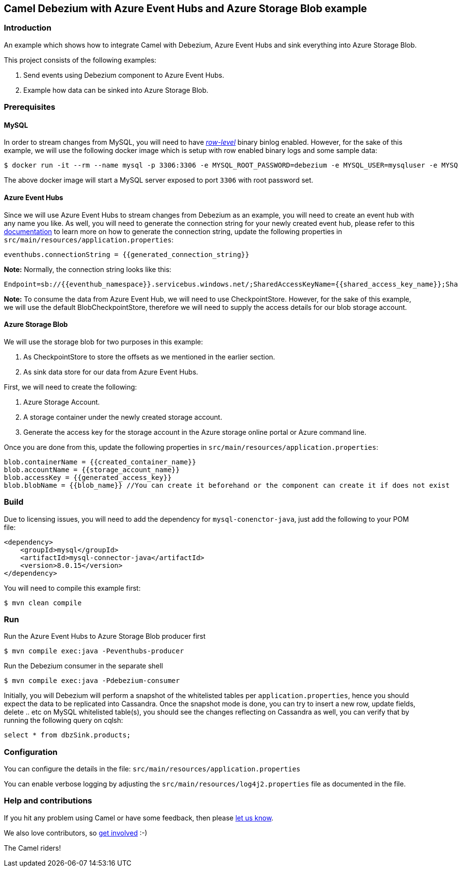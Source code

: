 == Camel Debezium with Azure Event Hubs and Azure Storage Blob example

=== Introduction

An example which shows how to integrate Camel with Debezium, Azure Event Hubs and sink everything into Azure Storage Blob.

This project consists of the following examples:

  1. Send events using Debezium component to Azure Event Hubs.
  2. Example how data can be sinked into Azure Storage Blob.

=== Prerequisites

==== MySQL
In order to stream changes from MySQL, you will need to have https://debezium.io/documentation/reference/0.9/connectors/mysql.html#enabling-the-binlog[_row-level_] binary binlog enabled. However,
for the sake of this example, we will use the following docker image which is setup with row enabled binary logs and some sample data:

[source,sh]
----
$ docker run -it --rm --name mysql -p 3306:3306 -e MYSQL_ROOT_PASSWORD=debezium -e MYSQL_USER=mysqluser -e MYSQL_PASSWORD=mysqlpw debezium/example-mysql:0.9
----
The above docker image will start a MySQL server exposed to port `3306` with root password set.

==== Azure Event Hubs
Since we will use Azure Event Hubs to stream changes from Debezium as an example, you will need to create an event hub with any name you like. As well, you will need to generate the connection string for your newly created event hub, please refer to this https://docs.microsoft.com/en-us/azure/event-hubs/event-hubs-get-connection-string[documentation] to learn more on how to generate the connection string, update the following properties in `src/main/resources/application.properties`:
```
eventhubs.connectionString = {{generated_connection_string}}
```

*Note:* Normally, the connection string looks like this:
```
Endpoint=sb://{{eventhub_namespace}}.servicebus.windows.net/;SharedAccessKeyName={{shared_access_key_name}};SharedAccessKey={{shared_access_key_value}}=;EntityPath={{eventhub_name}}
```

*Note:* To consume the data from Azure Event Hub, we will need to use CheckpointStore. However, for the sake of this example, we will use the default BlobCheckpointStore, therefore we will need to supply the access details for our blob storage account.

==== Azure Storage Blob
We will use the storage blob for two purposes in this example:

1. As CheckpointStore to store the offsets as we mentioned in the earlier section.
2. As sink data store for our data from Azure Event Hubs.

First, we will need to create the following:

1. Azure Storage Account.
2. A storage container under the newly created storage account.
3. Generate the access key for the storage account in the Azure storage online portal or Azure command line.

Once you are done from this, update the following properties in `src/main/resources/application.properties`:
```
blob.containerName = {{created_container_name}}
blob.accountName = {{storage_account_name}}
blob.accessKey = {{generated_access_key}}
blob.blobName = {{blob_name}} //You can create it beforehand or the component can create it if does not exist
```

=== Build

Due to licensing issues, you will need to add the dependency for `mysql-conenctor-java`, just add the following to your POM file:

[source,xml]
------------------------------------------------------------
<dependency>
    <groupId>mysql</groupId>
    <artifactId>mysql-connector-java</artifactId>
    <version>8.0.15</version>
</dependency>
------------------------------------------------------------

You will need to compile this example first:

[source,sh]
----
$ mvn clean compile
----

=== Run

Run the Azure Event Hubs to Azure Storage Blob producer first

[source,sh]
----
$ mvn compile exec:java -Peventhubs-producer
----

Run the Debezium consumer in the separate shell

[source,sh]
----
$ mvn compile exec:java -Pdebezium-consumer
----

Initially, you will Debezium will perform a snapshot of the whitelisted tables per `application.properties`, hence you should expect
the data to be replicated into Cassandra. Once the snapshot mode is done, you can try to insert a new row, update fields, delete .. etc on  MySQL whitelisted table(s), you should see
the changes reflecting on Cassandra as well, you can verify that by running the following query on cqlsh:
```
select * from dbzSink.products;
```

=== Configuration

You can configure the details in the file:
  `src/main/resources/application.properties`

You can enable verbose logging by adjusting the `src/main/resources/log4j2.properties`
  file as documented in the file.

=== Help and contributions

If you hit any problem using Camel or have some feedback, 
then please https://camel.apache.org/community/support/[let us know].

We also love contributors, 
so https://camel.apache.org/community/contributing/[get involved] :-)

The Camel riders!
